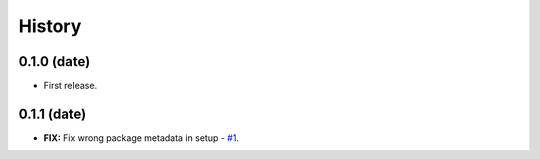 =======
History
=======


0.1.0 (date)
------------------

* First release.

0.1.1 (date)
------------------

* **FIX:** Fix wrong package metadata in setup - `#1`_.

.. _#1: https://github.com/issues
